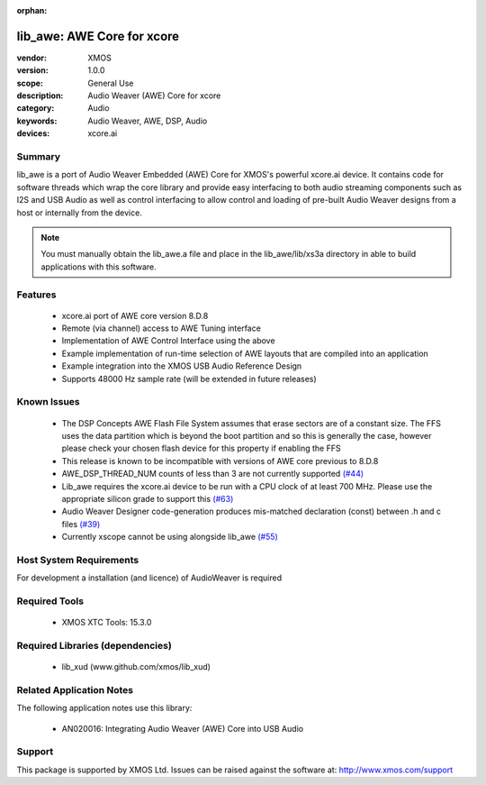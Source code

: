 :orphan:

lib_awe: AWE Core for xcore
###########################

:vendor: XMOS
:version: 1.0.0
:scope: General Use
:description: Audio Weaver (AWE) Core for xcore
:category: Audio
:keywords: Audio Weaver, AWE, DSP, Audio
:devices: xcore.ai

Summary
=======

lib_awe is a port of Audio Weaver Embedded (AWE) Core for XMOS's powerful xcore.ai device. It 
contains code for software threads which wrap the core library and provide easy interfacing to 
both audio streaming components such as I2S and USB Audio as well as control interfacing to 
allow control and loading of pre-built Audio Weaver designs from a host or internally from the 
device.

.. note::
    You must manually obtain the lib_awe.a file and place in the lib_awe/lib/xs3a directory in
    able to build applications with this software.

Features
========

  * xcore.ai port of AWE core version 8.D.8
  * Remote (via channel) access to AWE Tuning interface
  * Implementation of AWE Control Interface using the above
  * Example implementation of run-time selection of AWE layouts that are compiled into an application
  * Example integration into the XMOS USB Audio Reference Design
  * Supports 48000 Hz sample rate (will be extended in future releases)

Known Issues
============

  * The DSP Concepts AWE Flash File System assumes that erase sectors are of a constant size. The FFS uses the data partition which is beyond the boot partition and so this is generally the case, however please check your chosen flash device for this property if enabling the FFS
  * This release is known to be incompatible with versions of AWE core previous to 8.D.8
  * AWE_DSP_THREAD_NUM counts of less than 3 are not currently supported `(#44) <https://github.com/xmos/lib_awe/issues/44>`_
  * Lib_awe requires the xcore.ai device to be run with a CPU clock of at least 700 MHz. Please use the appropriate silicon grade to support this `(#63) <https://github.com/xmos/lib_awe/issues/63>`_
  * Audio Weaver Designer code-generation produces mis-matched declaration (const) between .h and c files `(#39) <https://github.com/xmos/lib_awe/issues/39>`_
  * Currently xscope cannot be using alongside lib_awe `(#55) <https://github.com/xmos/lib_awe/issues/55>`_

Host System Requirements
========================

For development a installation (and licence) of AudioWeaver is required

Required Tools
==============

  * XMOS XTC Tools: 15.3.0

Required Libraries (dependencies)
=================================

  * lib_xud (www.github.com/xmos/lib_xud)

Related Application Notes
=========================

The following application notes use this library:

  * AN020016: Integrating Audio Weaver (AWE) Core into USB Audio

Support
=======

This package is supported by XMOS Ltd. Issues can be raised against the software at: http://www.xmos.com/support

